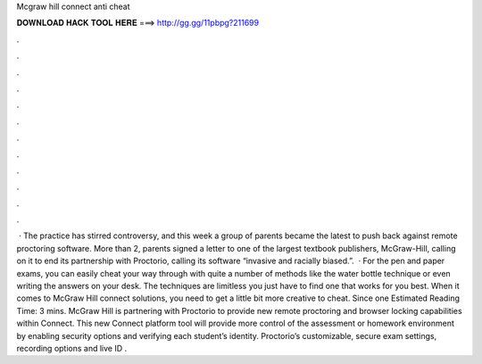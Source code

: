Mcgraw hill connect anti cheat

𝐃𝐎𝐖𝐍𝐋𝐎𝐀𝐃 𝐇𝐀𝐂𝐊 𝐓𝐎𝐎𝐋 𝐇𝐄𝐑𝐄 ===> http://gg.gg/11pbpg?211699

.

.

.

.

.

.

.

.

.

.

.

.

 · The practice has stirred controversy, and this week a group of parents became the latest to push back against remote proctoring software. More than 2, parents signed a letter to one of the largest textbook publishers, McGraw-Hill, calling on it to end its partnership with Proctorio, calling its software “invasive and racially biased.”.  · For the pen and paper exams, you can easily cheat your way through with quite a number of methods like the water bottle technique or even writing the answers on your desk. The techniques are limitless you just have to find one that works for you best. When it comes to McGraw Hill connect solutions, you need to get a little bit more creative to cheat. Since one Estimated Reading Time: 3 mins. McGraw Hill is partnering with Proctorio to provide new remote proctoring and browser locking capabilities within Connect. This new Connect platform tool will provide more control of the assessment or homework environment by enabling security options and verifying each student’s identity. Proctorio’s customizable, secure exam settings, recording options and live ID .